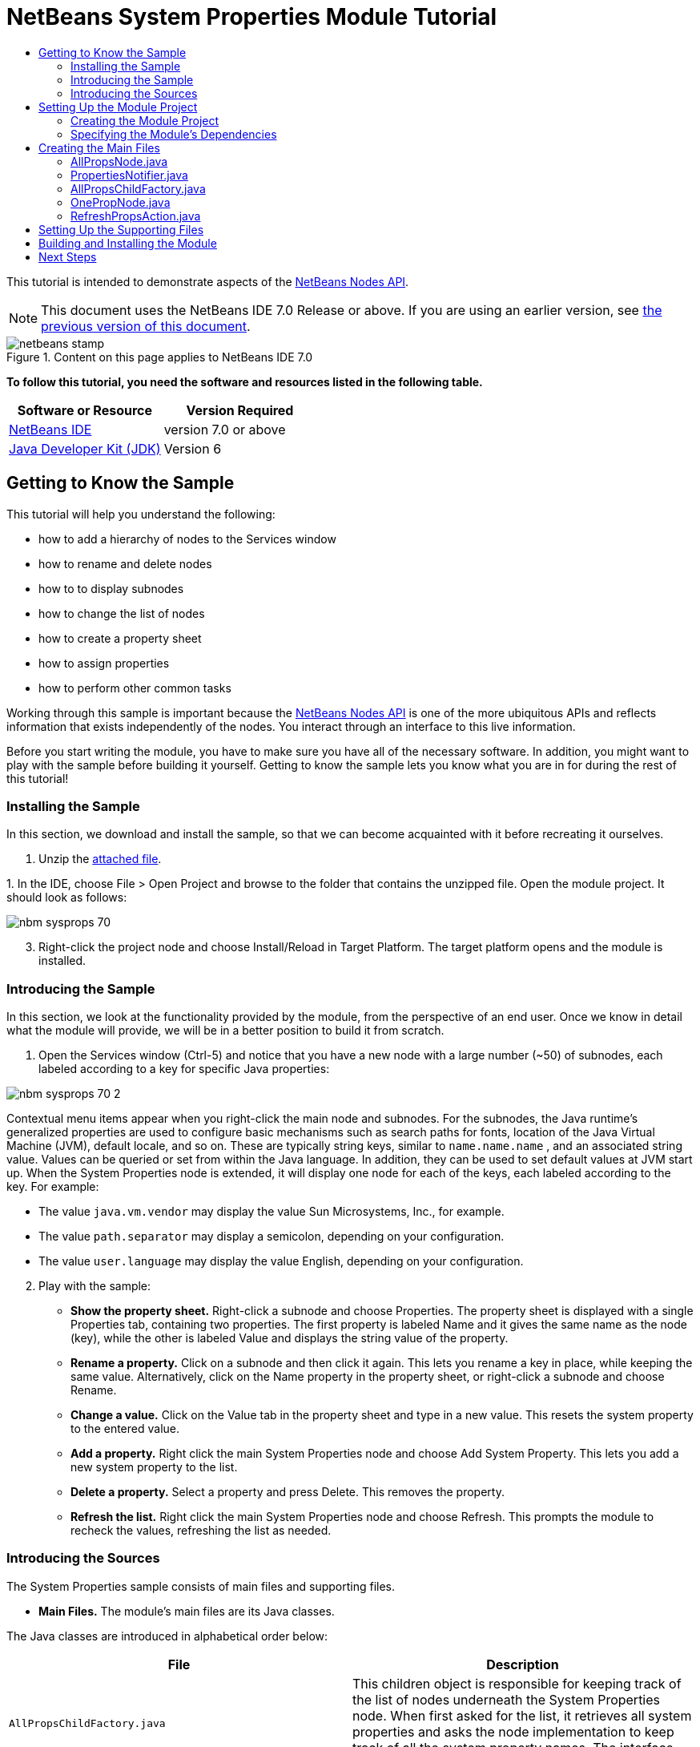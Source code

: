 // 
//     Licensed to the Apache Software Foundation (ASF) under one
//     or more contributor license agreements.  See the NOTICE file
//     distributed with this work for additional information
//     regarding copyright ownership.  The ASF licenses this file
//     to you under the Apache License, Version 2.0 (the
//     "License"); you may not use this file except in compliance
//     with the License.  You may obtain a copy of the License at
// 
//       http://www.apache.org/licenses/LICENSE-2.0
// 
//     Unless required by applicable law or agreed to in writing,
//     software distributed under the License is distributed on an
//     "AS IS" BASIS, WITHOUT WARRANTIES OR CONDITIONS OF ANY
//     KIND, either express or implied.  See the License for the
//     specific language governing permissions and limitations
//     under the License.
//

= NetBeans System Properties Module Tutorial
:jbake-type: platform-tutorial
:jbake-tags: tutorials 
:jbake-status: published
:syntax: true
:source-highlighter: pygments
:toc: left
:toc-title:
:icons: font
:experimental:
:description: NetBeans System Properties Module Tutorial - Apache NetBeans
:keywords: Apache NetBeans Platform, Platform Tutorials, NetBeans System Properties Module Tutorial

This tutorial is intended to demonstrate aspects of the  link:https://bits.netbeans.org/dev/javadoc/org-openide-nodes/org/openide/nodes/package-summary.html[NetBeans Nodes API].

NOTE:  This document uses the NetBeans IDE 7.0 Release or above. If you are using an earlier version, see  link:691/nbm-nodesapi.html[the previous version of this document].



image::images/netbeans-stamp.gif[title="Content on this page applies to NetBeans IDE 7.0"]


*To follow this tutorial, you need the software and resources listed in the following table.*

|===
|Software or Resource |Version Required 

| link:https://netbeans.apache.org/download/index.html[NetBeans IDE] |version 7.0 or above 

| link:https://www.oracle.com/technetwork/java/javase/downloads/index.html[Java Developer Kit (JDK)] |Version 6 
|===


== Getting to Know the Sample

This tutorial will help you understand the following:

* how to add a hierarchy of nodes to the Services window
* how to rename and delete nodes
* how to to display subnodes
* how to change the list of nodes
* how to create a property sheet
* how to assign properties
* how to perform other common tasks

Working through this sample is important because the  link:https://bits.netbeans.org/dev/javadoc/org-openide-nodes/org/openide/nodes/package-summary.html[NetBeans Nodes API] is one of the more ubiquitous APIs and reflects information that exists independently of the nodes. You interact through an interface to this live information.

Before you start writing the module, you have to make sure you have all of the necessary software. In addition, you might want to play with the sample before building it yourself. Getting to know the sample lets you know what you are in for during the rest of this tutorial!


=== Installing the Sample

In this section, we download and install the sample, so that we can become acquainted with it before recreating it ourselves.


[start=1]
1. Unzip the  link:images/SystemProperties.zip[attached file].

[start=2]
1. 
In the IDE, choose File > Open Project and browse to the folder that contains the unzipped file. Open the module project. It should look as follows:


image::images/nbm-sysprops-70.png[]


[start=3]
1. Right-click the project node and choose Install/Reload in Target Platform. The target platform opens and the module is installed.


=== Introducing the Sample

In this section, we look at the functionality provided by the module, from the perspective of an end user. Once we know in detail what the module will provide, we will be in a better position to build it from scratch.


[start=1]
1. Open the Services window (Ctrl-5) and notice that you have a new node with a large number (~50) of subnodes, each labeled according to a key for specific Java properties:


image::images/nbm-sysprops-70-2.png[]

Contextual menu items appear when you right-click the main node and subnodes. For the subnodes, the Java runtime's generalized properties are used to configure basic mechanisms such as search paths for fonts, location of the Java Virtual Machine (JVM), default locale, and so on. These are typically string keys, similar to  ``name.name.name`` , and an associated string value. Values can be queried or set from within the Java language. In addition, they can be used to set default values at JVM start up. When the System Properties node is extended, it will display one node for each of the keys, each labeled according to the key. For example:

* The value  ``java.vm.vendor``  may display the value Sun Microsystems, Inc., for example.
* The value  ``path.separator``  may display a semicolon, depending on your configuration.
* The value  ``user.language``  may display the value English, depending on your configuration.

[start=2]
1. Play with the sample:
* *Show the property sheet.* Right-click a subnode and choose Properties. The property sheet is displayed with a single Properties tab, containing two properties. The first property is labeled Name and it gives the same name as the node (key), while the other is labeled Value and displays the string value of the property.
* *Rename a property.* Click on a subnode and then click it again. This lets you rename a key in place, while keeping the same value. Alternatively, click on the Name property in the property sheet, or right-click a subnode and choose Rename.
* *Change a value.* Click on the Value tab in the property sheet and type in a new value. This resets the system property to the entered value.
* *Add a property.* Right click the main System Properties node and choose Add System Property. This lets you add a new system property to the list.
* *Delete a property.* Select a property and press Delete. This removes the property.
* *Refresh the list.* Right click the main System Properties node and choose Refresh. This prompts the module to recheck the values, refreshing the list as needed.


=== Introducing the Sources

The System Properties sample consists of main files and supporting files.

* *Main Files.* The module's main files are its Java classes.

The Java classes are introduced in alphabetical order below:

|===
|*File* |*Description* 

| ``AllPropsChildFactory.java``  |This children object is responsible for keeping track of the list of nodes underneath the System Properties node. When first asked for the list, it retrieves all system properties and asks the node implementation to keep track of all the system property names. The interface for doing this is a class called Children. 

| ``AllPropsNode.java``  |This node specifies what children will be under it, and asks to use AllPropsChildFactory to keep track of the list of child nodes. The module takes care of things such as its context menu. 

| ``OnePropNode.java``  |This is the node representing a single property, and is an AbstractNode. Its constructor requires that the user supply the key, in the form of a string. For every system property name, OnePropNode is used to display it. When the user expands the system properties node, it builds a list of keys, then creates a corresponding number of OnePropNodes. Each OnePropNode displays a single key, and does not directly interact with its parent node -- its knowledge is limited to a single system property and how to deal with it, as well as notifying the PropertiesNotifier if there are any changes.This design makes it easier to reuse such nodes, including placing them in other contexts. 

| ``PropertiesNotifier.java``  |Manages routing events whenever there are changes, including adding, deleting, or renaming a property, or when a property value has changed. 

| ``RefreshPropsAction.java``  |This action appears in the pop-up menu under System Properties with the label Refresh. It forces a refresh to occur, updating the display of information based on the current state of system properties. 
|===
* 
*Supporting Files.* The module's supporting files are in the  ``org.myorg.systemproperties``  package and in the Important Files node.

The supporting files in the  ``org.myorg.systemproperties``  package are introduced in alphabetical order below:

|===
|*File* |*Description* 

| ``allPropsIcon.gif``  |Icon for the System Properties node. 

| ``Bundle.properties``  |This is a standard Java properties file, which uses the syntax  ``Key=Value`` . Keys are code names for things that appear in the source code, with values designating those things which will be displayed to the user. This file is useful for localization. For example, by creating a properties file such as  ``Bundle_ja.properties`` , and filling all the values with Japanese, this module will automatically display everything in Japanese, if the user is running the IDE in Japanese mode. 

| ``onePropIcon.gif``  |Icon for subnodes. 
|===

The files in the Important Files node are introduced in the order in which they appear in the Projects window:

|===
|*File* |*Description* 

|Module Manifest |Declares project as module. 

|Build Script |Contains Ant targets for building the project. 

|Project Metadata |Contains project metadata, such as dependencies, for project. 

|Project Properties |Contains project properties. 

|NetBeans Platform Config |Contains platform properties. 

|Per-user NetBeans Platform Config |Contains user-specific properties. 
|===


== Setting Up the Module Project

Before you start writing the module, you have to make sure you that your project is set up correctly. NetBeans IDE provides a wizard that sets up all the basic files needed for a module.


=== Creating the Module Project

In this section, we use the New Module wizard to create the source structure needed by all module projects.


[start=1]
1. Choose File > New Project (Ctrl+Shift+N). Under Categories, select NetBeans Modules. Under Projects, select Module. Click Next.

[start=2]
1. In the Name and Location panel, type  ``SystemProperties``  in the Project Name field. Change the Project Location to any directory on your computer. Make sure that the Standalone Module option and the Set as Main Project checkbox are selected. Click Next.

[start=3]
1. In the Basic Module Configuration panel, type  ``org.myorg.systemproperties``  in Code Name Base.

[start=4]
1. Leave the location of the localizing bundle unchanged. Leave the two checkboxes unchecked. Click Finish.

The IDE creates the  ``System Properties``  project. The project contains all of your sources and project metadata, such as the project's Ant build script. The project opens in the IDE. You can view its logical structure in the Projects window (Ctrl-1) and its file structure in the Files window (Ctrl-2).


=== Specifying the Module's Dependencies

Later, you will need to subclass several classes that belong to NetBeans APIs. Each NetBeans API, provided by a module, has to be declared as a module dependency. Use the Project Properties dialog box for this purpose, as explained below.


[start=1]
1. In the Projects window, right-click the  ``System Properties``  project and choose Properties. In the Project Properties dialog box, click Libraries and then click Add... Start typing 'CallableSystemAction', which is one of the NetBeans API classes you will need later. As you type, notice that the filter narrows, displaying only those modules that can provide the class that you are typing.


[start=2]
1. For each of the following APIs, click "Add..." in the Libraries panel, select the name from the Module list, and then click OK to confirm it:
*  `` link:https://bits.netbeans.org/dev/javadoc/org-openide-actions/overview-summary.html[Actions API]`` 
*  `` link:http://bits.netbeans.org/dev/javadoc/org-netbeans-core-ide/overview-summary.html[Core IDE]`` 
*  `` link:https://bits.netbeans.org/dev/javadoc/org-openide-dialogs/overview-summary.html[Dialogs API]`` 
*  `` link:http://bits.netbeans.org/dev/javadoc/org-openide-util-lookup/overview-summary.html[Lookup API]`` 
*  `` link:https://bits.netbeans.org/dev/javadoc/org-openide-nodes/overview-summary.html[Nodes API]`` 
*  `` link:https://bits.netbeans.org/dev/javadoc/org-openide-util/overview-summary.html[Utilities API]`` 
*  `` link:https://bits.netbeans.org/dev/javadoc/org-openide-windows/overview-summary.html[Window System API]`` 

Click OK to exit the Project Properties dialog box.


[start=3]
1. In the Projects window, double-click Project Metadata and note that the APIs you selected have been declared as Module dependencies.


== Creating the Main Files

The meat of the module is provided by its Java classes. In this section, you will create and examine each of them:

*  ``AllPropsNode.java`` 
*  ``PropertiesNotifier.java`` 
*  ``AllPropsChildFactory.java`` 
*  ``OnePropNode.java`` 
*  ``RefreshPropsAction.java`` 


=== AllPropsNode.java

This Java class specifies the definition of the main node. The definition includes a display name, as well as a definition of the children that will be under the main node. The definition of the children is provided by the  ``AllPropsChildFactory``  class, which keeps track of the list of child nodes. The class also takes care of things such as the main node's context menu.

Do the following:


[start=1]
1. *Create the file.* Right-click the  ``org.myorg.systemproperties``  node and choose New > Other. Under Categories, choose Java Classes. Under File Types, choose Java Class. Click Next and type  ``AllPropsNode``  in Class Name. Click Finish. The new Java class opens in the Source Editor. Replace the default code with the following:

[source,java]
----

import java.io.IOException;
import javax.swing.Action;
import org.netbeans.api.core.ide.ServicesTabNodeRegistration;
import org.openide.DialogDisplayer;
import org.openide.NotifyDescriptor;
import org.openide.actions.NewAction;
import org.openide.actions.OpenLocalExplorerAction;
import org.openide.actions.PropertiesAction;
import org.openide.actions.ToolsAction;
import org.openide.nodes.AbstractNode;
import org.openide.nodes.Children;
import org.openide.nodes.Node;
import org.openide.util.HelpCtx;
import org.openide.util.NbBundle.Messages;
import org.openide.util.actions.SystemAction;
import static org.myorg.systemproperties.Bundle.*;
import org.openide.util.datatransfer.NewType;

@ServicesTabNodeRegistration(name = "AllPropsNode",
displayName = "#LBL_AllPropsNode",
shortDescription = "#HINT_AllPropsNode",
iconResource = "org/myorg/systemproperties/allPropsIcon.gif",
position = 2021)
@Messages({
    "LBL_AllPropsNode=System Properties",
    "HINT_AllPropsNode=Shows all currently set system properties."
})
public class AllPropsNode extends AbstractNode {

    public AllPropsNode() {
        super(Children.create(new AllPropsChildFactory(), false));
        setDisplayName(LBL_AllPropsNode());
        setShortDescription(HINT_AllPropsNode());
        setIconBaseWithExtension("org/myorg/systemproperties/allPropsIcon.gif");
    }

    @Override
    public Action[] getActions(boolean context) {
        Action[] result = new Action[]{
            new RefreshPropsAction(),
            null,
            SystemAction.get(OpenLocalExplorerAction.class),
            null,
            SystemAction.get(NewAction.class),
            null,
            SystemAction.get(ToolsAction.class),
            SystemAction.get(PropertiesAction.class),};
        return result;
    }

    @Override
    public HelpCtx getHelpCtx() {
        return HelpCtx.DEFAULT_HELP;
    }

    @Override
    public Node cloneNode() {
        return new AllPropsNode();
    }

    @Messages({
        "LBL_NewProp=System Property",
        "LBL_NewProp_dialog=Create New Property",
        "MSG_NewProp_dialog_key=New property name:",
        "MSG_NewProp_dialog_value=New property value:"})
    @Override
    public NewType[] getNewTypes() {
        return new NewType[]{
            new NewType() {
                @Override
                public String getName() {
                    return LBL_NewProp();
                }
                @Override
                public void create() throws IOException {
                    NotifyDescriptor.InputLine msg = new NotifyDescriptor.InputLine(LBL_NewProp_dialog(), MSG_NewProp_dialog_key());
                    DialogDisplayer.getDefault().notify(msg);
                    String key = msg.getInputText();
                    if ("".equals(key)) {
                        return;
                    }
                    msg = new NotifyDescriptor.InputLine(MSG_NewProp_dialog_value(), MSG_NewProp_dialog_key());
                    DialogDisplayer.getDefault().notify(msg);
                    String value = msg.getInputText();
                    System.setProperty(key, value);
                    PropertiesNotifier.changed();
                }
            }
        };
    }
    
}
----


[start=2]
1. *Understand the file.* Here is an explanation of the class:
* * ``public class AllPropsNode extends  link:https://bits.netbeans.org/dev/javadoc/org-openide-nodes/org/openide/nodes/AbstractNode.html[AbstractNode]`` .*  ``AbstractNode``  is a generic Node subclass.  `` link:https://bits.netbeans.org/dev/javadocorg-openide-nodes/org/openide/nodes/Node.html[Node]``  is the abstract class,  ``AbstractNode``  is the common implementation that can be customized.
* *Constructor:*
* * ``public AllPropsNode`` .* In creating this node, it first calls super -- the  link:https://bits.netbeans.org/dev/javadoc/org-openide-nodes/org/openide/nodes/AbstractNode.html#AbstractNode(org.openide.nodes.Children)[constructor for the super class (AbstractNode)]. This creates the infrastructure for AbstractNode, and shows that it is mandatory to supply a child object for its use. This object represents the list of children of the node, creating a separate class for clarity: AllPropsChildFactory.
* * `` link:http://bits.netbeans.org/dev/javadoc/org-openide-nodes/org/openide/nodes/AbstractNode.html#setIconBaseWithExtension%28java.lang.String%29[setIconBaseWithExtension]`` .* Designates the location for the associated icon.
* * `` link:https://bits.netbeans.org/dev/javadoc/org-openide-nodes/org/openide/nodes/Node.html#setDisplayName(java.lang.String)[setDisplayName]`` .* Sets the name the user sees. This defaults to the internal name, but it is better to set it to something localized.
* * `` link:https://bits.netbeans.org/dev/javadoc/org-openide-nodes/org/openide/nodes/Node.html#setShortDescription(java.lang.String)[setShortDescription]`` .* Sets the associated tool tip. This is the override to specify what goes into the node context menu.
* *Methods:*
* * `` link:https://bits.netbeans.org/dev/javadoc/org-openide-nodes/org/openide/nodes/Node.html#getActions(boolean)[getActions]`` .* The following is a list of actions to be displayed in the menu, with separators between the menu items. The following methods are used:
*  ``RefreshPropsAction``  is an action defined in another source file
*  `` link:https://bits.netbeans.org/dev/javadoc/org-openide-actions/org/openide/actions/NewAction.html[NewAction]``  enables the creation of a new subnode or key-value pair
*  `` link:https://bits.netbeans.org/dev/javadoc/org-openide-actions/org/openide/actions/OpenLocalExplorerAction.html[OpenLocalExplorerAction]``  permits the user to make a new Explorer window showing only system properties

Both  `` link:https://bits.netbeans.org/dev/javadoc/org-openide-actions/org/openide/actions/ToolsAction.html[ToolsAction]``  and  `` link:https://bits.netbeans.org/dev/javadocorg-openide-actions/org/openide/actions/PropertiesAction.html[PropertiesAction]``  are standard actions that most nodes should have.

* * `` link:https://bits.netbeans.org/dev/javadoc/org-openide-nodes/org/openide/nodes/AbstractNode.html#getHelpCtx()[getHelpCtx]`` .* Supplies an IDE key for the context help. When building context help for this Module, this is how you would associate a specific node with a specific help string.
* * `` link:https://bits.netbeans.org/dev/javadoc/org-openide-nodes/org/openide/nodes/AbstractNode.html#cloneNode()[cloneNode]`` .* Creates a new copy of the node that enables other parts of the IDE to display a separate copy of the System Properties list, other than the Runtime tab. This is more efficient than the fallback implementation, which is to delegate to the original.
* * `` link:https://bits.netbeans.org/dev/javadoc/org-openide-nodes/org/openide/nodes/AbstractNode.html#getNewTypes()[getNewTypes]`` .* Returns a list of  `` link:https://bits.netbeans.org/dev/javadocorg-openide-util/org/openide/util/datatransfer/NewType.html[NewType]``  objects. When there is a  ``NewAction``  in the context menu, the action displays menu items corresponding to each of the  ``NewTypes``  in the node. The action provides the actual GUI, such as showing a submenu. You specify abstract definitions and make the new objects. In this example, only one  ``NewType``  is returned, since there is only one type of thing that can reasonably be created (a new system property); however, more than one  ``NewType``  could be returned, and they would be displayed in a submenu. Following this method is the definition of the name on the menu item, such as New System Property, and the help context. The @Messages annotation lets you define bundles messages right inside your Java class. Add this statement to your list of import statements at the top of the class:

[source,java]
----

import static org.myorg.systemproperties.Bundle.*;
----

* * `` link:https://bits.netbeans.org/dev/javadoc/org-openide-util/org/openide/util/datatransfer/NewType.html#create()[create]`` .* Creates the new object. In this example, there will be dialog boxes for the key-in values.
* * `` link:https://bits.netbeans.org/dev/javadoc/org-openide-dialogs/org/openide/NotifyDescriptor.InputLine.html[NotifyDescriptor.InputLine]`` .* The description of a small dialog with a single text entry field pop up, a title for the dialog, and a message.
* * `` link:https://bits.netbeans.org/dev/javadoc/org-openide-dialogs/org/openide/DialogDisplayer.html#notify(org.openide.NotifyDescriptor)[DialogDisplayer.getDefault().notify(desc)]`` .* Displays all this in a pop-up dialog.
* * `` link:https://bits.netbeans.org/dev/javadoc/org-openide-dialogs/org/openide/NotifyDescriptor.InputLine.html#getInputText()[getInputText]`` .* Retrieves the user input for the key.

The same is done for the value, again using  ``DialogDisplayer.getDefault``  and  ``getInputText`` .

Next,  ``System.setProperty`` , from the Java API, is called to set the system property.

Finally, another class,  ``PropertiesNotifier.changed``  (created next), is called to indicate to other classes and Module components that something about the current set of system properties has changed and updates are required. For example, there may be a new property, or an existing value may have changed.


=== PropertiesNotifier.java

This Java class manages routing events whenever there are changes, including adding, deleting, or renaming a property, or when a property value has changed. You could also see it as a helper routine, very similar to a JavaBeans component that has an event set attached to it. However, it is not strictly a JavaBeans component -- there are no instances of this class -- but its static methods are used like JavaBeans instance methods. Use is made of the  link:http://bits.netbeans.org/dev/javadoc/org-openide-util/org/openide/util/ChangeSupport.html[ChangeSupport] class from the NetBeans APIs, which is an equivalent of  ``PropertyChangeSupport``  for  ``ChangeListeners`` .


[start=1]
1. *Create the file.* Right-click the  ``org.myorg.systemproperties``  node, choose New > Java Class, and type  ``PropertiesNotifier``  in Class Name. Click Finish. The new Java class opens in the Source Editor. Replace the default code with the following:

[source,java]
----

import javax.swing.event.ChangeListener;
import org.openide.util.ChangeSupport;

public class PropertiesNotifier {

    private static final ChangeSupport cs = new ChangeSupport(PropertiesNotifier.class);

    public static void addChangeListener(ChangeListener listener) {
        cs.addChangeListener(listener);
    }

    public static void removeChangeListener(ChangeListener listener) {
        cs.removeChangeListener(listener);
    }

    public static void changed() {
        cs.fireChange();
    }
    
}
----


[start=2]
1. *Understand the file.* The methods defined for this class are as follows:
* * ``changed`` .* Fires an event to those processes that are listening. Every component that displays information based on a system property must listen for these events and update their displays as needed.
* * ``addChangeListener`` * and * ``removeChangeListener`` .* Lets components register themselves as listeners for these events. Processes which have displayed state can add a  ``ChangeListener``  to this class. To ensure proper updates, processes that affect the state call  ``changed`` .


=== AllPropsChildFactory.java

This Java class is responsible for keeping track of the list of nodes underneath the main node. When first asked for the list, the class retrieves all system properties and asks the node implementation to keep track of all the system property names. The abstract class doing this is called  `` link:https://bits.netbeans.org/dev/javadoc/org-openide-nodes/org/openide/nodes/Children.html[Children]`` .

In this example, a popular children implementation called  `` link:http://bits.netbeans.org/dev/javadoc/org-openide-nodes/org/openide/nodes/ChildFactory.Detachable.html[ChildFactory]``  is used. By subclassing  ``ChildFactory`` , you need not explicitly keep track of the nodes -- this implementation does that. Instead, you keep track of a set of keys, which are lighter weight objects. Each key typically represents one node. You must tell the implementation how to create a node for each key. You can decide for yourself what type of keys to use.

In this example, the keys are names of system properties.


[start=1]
1. *Create the file.* Right-click the  ``org.myorg.systemproperties``  node, choose New > Java Class, and type  ``AllPropsChildFactory``  in Class Name. Click Finish. The new Java class opens in the Source Editor. Replace the default code with the following code:

[source,java]
----

import java.util.ArrayList;
import java.util.Collections;
import java.util.List;
import javax.swing.event.ChangeEvent;
import javax.swing.event.ChangeListener;
import org.openide.nodes.ChildFactory;
import org.openide.nodes.Node;

public class AllPropsChildFactory extends ChildFactory.Detachable<String> {

    private ChangeListener listener;

    @Override
    protected void addNotify() {
        PropertiesNotifier.addChangeListener(listener = new ChangeListener() {
            @Override
            public void stateChanged(ChangeEvent ev) {
                refresh(true);
            }
        });
    }

    @Override
    protected void removeNotify() {
        if (listener != null) {
            PropertiesNotifier.removeChangeListener(listener);
            listener = null;
        }
    }

    @Override
    protected Node createNodeForKey(String key) {
        return new OnePropNode(key);
    }

    @Override
    protected boolean createKeys(List<String> toPopulate) {
        List<String> keys = new ArrayList<String>();
        for (Object prop : System.getProperties().keySet()) {
            keys.add((String) prop);
        }
        Collections.sort(keys);
        toPopulate.addAll(keys);
        return true;
    }

}
----


[start=2]
1. *Understand the file.* The important methods that should be defined when implementing  ``ChildFactory``  include:
* * `` link:http://bits.netbeans.org/dev/javadoc/org-openide-nodes/org/openide/nodes/ChildFactory.Detachable.html#addNotify%28%29[addNotify]`` .* Called the first time that a list of nodes is needed by the platform. An example of this is when the System Properties node is expanded. When  ``addNotify``  is called, it calls the helper method  ``refreshList``  to determine the keys, then it registers itself with the  ``PropertiesNotifier`` , requesting notification of any system property changes. If there is such a change, the list will be refreshed.
* * `` link:http://bits.netbeans.org/dev/javadoc/org-openide-nodes/org/openide/nodes/ChildFactory.Detachable.html#removeNotify%28%29[removeNotify]`` .* Called when the user collapses a System Properties node and starts working on something else. The platform will notice that the list of nodes is no longer needed, and it will free up the memory that is no longer being used. Note that momentarily collapsing the node will not trigger this call. When  ``removeNotify``  is called, it removes the listener, as it is no longer interested in receiving notifications. In addition,  ``refresh``  is called. This method is defined by  ``ChildFactory``  for use by the subclasses.
* * `` link:http://bits.netbeans.org/dev/javadoc/org-openide-nodes/org/openide/nodes/ChildFactory.html#createKeys%28java.util.List%29[createKeys]`` .* The  ``System.getProperties``  call retrieves all of the properties currently defined in the system. This call goes through all of the property names, keeping and sorting this list. When  ``true``  is returned, every item found in the  ``toPopulate``  list is automatically passed to  ``createNodeForKey`` , where the subnodes are created, one per system property, sorted by property name.
* * `` link:http://bits.netbeans.org/dev/javadoc/org-openide-nodes/org/openide/nodes/ChildFactory.html#createNodeForKey%28T%29[createNodeForKey]`` .* Called by the implementation whenever it needs to construct a child node. It is passed the key for which it is making a node. It returns either none, one, or more nodes corresponding to what should be displayed for the key. In this example, a new instance of one property node is being created, and the system property name is passed into its constructor.


=== OnePropNode.java

This Java class provides the  ``AbstractNode``  implementation for a single property. Its constructor requires a string key. This class displays a single system property name. When the user expands the system properties node, it builds a list of keys, then creates a corresponding number of  ``OnePropNodes`` . Each  ``OnePropNode``  displays a single key, and does not directly interact with its parent node -- its knowledge is limited to a single system property and how to deal with it, as well as notifying the  ``PropertiesNotifier``  if there are any changes. This design makes it easier to reuse such nodes, including placing them in other contexts.


[start=1]
1. *Create the file.* Right-click the  ``org.myorg.systemproperties``  node, choose New > Java Class, and type  ``OnePropNode``  in Class Name. Click Finish. The new Java class opens in the Source Editor. Replace the default code with the following:

[source,java]
----

import java.io.IOException;
import java.util.Properties;
import javax.swing.Action;
import javax.swing.event.ChangeEvent;
import javax.swing.event.ChangeListener;
import org.openide.actions.DeleteAction;
import org.openide.actions.PropertiesAction;
import org.openide.actions.RenameAction;
import org.openide.actions.ToolsAction;
import org.openide.nodes.AbstractNode;
import org.openide.nodes.Children;
import org.openide.nodes.Node;
import org.openide.nodes.PropertySupport;
import org.openide.nodes.Sheet;
import org.openide.util.NbBundle.Messages;
import org.openide.util.actions.SystemAction;
import static org.myorg.systemproperties.Bundle.*;

public class OnePropNode extends AbstractNode {

    private String key;
    private ChangeListener listener;

    @Messages("HINT_OnePropNode=Represents one system property.")
    public OnePropNode(String key) {
        super(Children.LEAF);
        this.key = key;
        setIconBaseWithExtension("org/myorg/systemproperties/onePropIcon.gif");
        super.setName(key);
        setShortDescription(HINT_OnePropNode());
    }

    @Override
    public Action[] getActions(boolean context) {
        Action[] result = new Action[]{
            SystemAction.get(DeleteAction.class),
            SystemAction.get(RenameAction.class),
            null,
            SystemAction.get(ToolsAction.class),
            SystemAction.get(PropertiesAction.class),};
        return result;
    }

    @Override
    public Action getPreferredAction() {
        return SystemAction.get(PropertiesAction.class);
    }

    @Override
    public Node cloneNode() {
        return new OnePropNode(key);
    }

    @Messages({"PROP_value=Value","HINT_value=Value of this system property."})
    @Override
    protected Sheet createSheet() {
        Sheet sheet = super.createSheet();
        Sheet.Set props = sheet.get(Sheet.PROPERTIES);
        if (props == null) {
            props = Sheet.createPropertiesSet();
            sheet.put(props);
        }
        props.put(new PropertySupport.Name(this));
        class ValueProp extends PropertySupport.ReadWrite {
            public ValueProp() {
                super("value", String.class, PROP_value(), HINT_value());
            }
            @Override
            public Object getValue() {
                return System.getProperty(key);
            }
            @Override
            public void setValue(Object nue) {
                System.setProperty(key, (String) nue);
                PropertiesNotifier.changed();
            }
        }
        props.put(new ValueProp());
        PropertiesNotifier.addChangeListener(listener = new ChangeListener() {
            @Override
            public void stateChanged(ChangeEvent ev) {
                firePropertyChange("value", null, null);
            }
        });
        return sheet;
    }

    @Override
    protected void finalize() throws Throwable {
        super.finalize();
        if (listener != null) {
            PropertiesNotifier.removeChangeListener(listener);
        }
    }

    @Override
    public boolean canRename() {
        return true;
    }

    @Override
    public void setName(String nue) {
        Properties p = System.getProperties();
        String value = p.getProperty(key);
        p.remove(key);
        if (value != null) {
            p.setProperty(nue, value);
        }
        System.setProperties(p);
        PropertiesNotifier.changed();
    }

    @Override
    public boolean canDestroy() {
        return true;
    }

    @Override
    public void destroy() throws IOException {
        Properties p = System.getProperties();
        p.remove(key);
        System.setProperties(p);
        PropertiesNotifier.changed();
    }
    
}
----


[start=2]
1. *Understand the file.* Here is an explanation of the class:

[start=1]
1. * ``public class OnePropNode extends AbstractNode`` .*  ``AbstractNode``  is a generic Node subclass.  ``Node``  is the abstract class,  ``AbstractNode``  is the common implementation that can be customized.

[start=2]
1. *Constructor:*
* * ``super( link:https://bits.netbeans.org/dev/javadoc/org-openide-nodes/org/openide/nodes/Children.html#LEAF[Children.LEAF])`` .* Tells the node�s hierarchy that this is a leaf node that will not need to be expanded and will not have any children. It then stores the key and sets the icon.
* * ``super. link:https://bits.netbeans.org/dev/javadoc/org-openide-nodes/org/openide/nodes/AbstractNode.html#setName(java.lang.String)[setName(key)]`` .* Sets the name of the key. The inherited version is used, to set the node name (it does not attempt to rename the actual property).
* * `` link:https://bits.netbeans.org/dev/javadoc/org-openide-nodes/org/openide/nodes/Node.html#setShortDescription(java.lang.String)[setShortDescription]`` .* Sets the associated tool tip. This is the override to specify what goes into the node context menu.

[start=3]
1. *Methods:*
* * `` link:http://bits.netbeans.org/dev/javadoc/org-openide-nodes/org/openide/nodes/AbstractNode.html#getPreferredAction%28%29[getPreferredAction]`` .* Sets what is run by default if the node is double clicked or similar user actions are performed. In this example, the default action is to pop up the property sheet.
* * ``createSheet`` .* Configures the look of the property sheet. This creates the list of tabs in the property sheet, along with the list of properties.  ``createSheet``  is not called until there is a need to display the list of properties.
* * ``super. link:https://bits.netbeans.org/dev/javadoc/org-openide-nodes/org/openide/nodes/AbstractNode.html#createSheet()[createSheet]`` .* Ensures there is a sheet to start with.
* * `` link:https://bits.netbeans.org/dev/javadoc/org-openide-nodes/org/openide/nodes/Sheet.html#get(java.lang.String)[sheet.get (Sheet.PROPERTIES)]`` .* Checks to see if there is a tab named  ``Properties`` . If not,  `` link:https://bits.netbeans.org/dev/javadoc/org-openide-nodes/org/openide/nodes/Sheet.html#createPropertiesSet()[Sheet.createPropertiesSet]``  makes one. Note that  `` link:https://bits.netbeans.org/dev/javadocorg-openide-nodes/org/openide/nodes/Sheet.html[Sheet]``  refers to the entire set of properties for the node, and  `` link:https://bits.netbeans.org/dev/javadoc/org-openide-nodes/org/openide/nodes/Sheet.Set.html[Sheet.Set]``  is one tab in the property sheet.
* * `` link:https://bits.netbeans.org/dev/javadoc/org-openide-nodes/org/openide/nodes/PropertySupport.Name.html[PropertySupport.Name]`` .* Creates a  ``Name``  property that reflects the name of the node. The code is already synchronizing the node name with the system property name.
* * ``ValueProp`` .* Is an inner class, a custom property that is created for this example.  `` link:https://bits.netbeans.org/dev/javadoc/org-openide-nodes/org/openide/nodes/PropertySupport.ReadWrite.html[PropertySupport.ReadWrite]``  is the base class for entering and viewing values. The super call provides a code name for the property as well as a display name and a tool tip for the user.
* * `` link:https://bits.netbeans.org/dev/javadoc/org-openide-nodes/org/openide/nodes/Node.Property.html#getValue()[getValue]`` .* Looks up the system property.
* * `` link:https://bits.netbeans.org/dev/javadoc/org-openide-nodes/org/openide/nodes/Node.Property.html#setValue(java.lang.Object)[setValue]`` .* Sets a new value for the system property and notifies other processes that the value has changed.

The property is added to the property sheet, along with a  ``ChangeListener`` , which listens for changes in system properties, which may mean that this specific property has changed. If true, then the  ``firePropertyChange``  node fires a change to say that one of the properties in its property sheet is no longer valid, and checks and updates should be made accordingly. Note that the name of the property is value, which matches the internal name assigned when creating  ``ValueProp`` .

* * ``finalize`` .* Called when the class is destroyed -- whenever this node is destroyed, the  ``ChangeListener``  is removed.
* * `` link:https://bits.netbeans.org/dev/javadoc/org-openide-nodes/org/openide/nodes/AbstractNode.html#canRename()[canRename]`` .* Returns  ``true`` , allowing the node to be renamed.
* * `` link:https://bits.netbeans.org/dev/javadoc/org-openide-nodes/org/openide/nodes/AbstractNode.html#setName(java.lang.String)[setName]`` .* Called when the node is renamed, such as from the rename action, an inplace rename from the Explorer, or from the Name property in the property sheet. This action retrieves all system properties and associated values, removes the key, adds a new property with a new name and value, and sets the system properties. This action also notifies all concerned that it has changed, though it does not directly rename itself (see  ``AllPropsChildFactory``  next).
* * `` link:https://bits.netbeans.org/dev/javadoc/org-openide-nodes/org/openide/nodes/AbstractNode.html#canDestroy()[canDestroy]`` .* Gives permission to delete this node.
* * `` link:https://bits.netbeans.org/dev/javadoc/org-openide-nodes/org/openide/nodes/Node.html#destroy()[destroy].`` * Retrieves system properties, removes its key, sets properties back, and notifies all concerned of changes. Note that this  ``destroy``  method does not remove the node -- it only removes the system property and notifies interested parties that this property is gone. The node is actually removed later, by  ``AllPropsChildFactory`` .  ``AllPropsChildFactory``  realizes this property no longer exists, and creates a new set of keys that no longer includes this property. Then the  ``ChildFactory``  implementation automatically removes that node. This is done to reflect the actual state of the system.


=== RefreshPropsAction.java

This Java class provides the "Refresh" action that appears in the pop-up menu under the "System Properties" main node. It forces a refresh to occur, updating the display of information based on the current state of system properties. It is a plain  ``AbstractAction``  and is always enabled, yet is not sensitive to what is selected. In principle, it could also be placed as a button in a toolbar.


[start=1]
1. *Create the file.* Right-click the  ``org.myorg.systemproperties``  node, choose New > Java Class, and type  ``RefreshPropsAction``  in Class Name. Click Finish. The new Java class opens in the Source Editor. Replace the default code with the following:

[source,java]
----

import org.openide.util.NbBundle.Messages;
import java.awt.event.ActionEvent;
import javax.swing.AbstractAction;
import static org.myorg.systemproperties.Bundle.*;

public class RefreshPropsAction extends AbstractAction {

    @Messages("LBL_RefreshProps=Refresh")
    public RefreshPropsAction() {
        super(LBL_RefreshProps());
    }

    @Override
    public void actionPerformed(ActionEvent e) {
        PropertiesNotifier.changed();
    }
    
}
----


[start=2]
1. *Understand the file.* When the action is invoked, the standard JDK  ``actionPerformed``  method is called:
* * ``actionPerformed`` .* Calls  ``<<PropertiesNotifierchanged,PropertiesNotifier.changed>>``  to indicate to other classes and Module components that something about the current set of system properties has changed and updates are required. For example, a new property may have been added or an existing value may have been changed.


== Setting Up the Supporting Files

Once you have coded the main files, you must include the icons you'd like to use. For the icons used to display the nodes, you can use any 16x16 pixel icons you want, so long as they are named  ``allPropsIcon.gif``  and  ``onePropIcon.gif`` , which is what they are named in the code above.

Alternatively, if you like, get the icons from the  link:images/SystemProperties.zip[ZIP file attached to this tutorial]. Note that the  ``setIconBaseWithExtension``  statements in the constructors of  ``AllPropsNode.java``  and  ``OnePropNode.java``  set the location of the icons.


== Building and Installing the Module

Now that you have completed your module, it is time to try it out. The IDE uses an Ant build script to build and install your module. The build script was created for you when you created the module project.


[start=1]
1. In the Projects window, right-click the  ``System Properties``  project and choose Install/Reload in Target Platform.

The module is built and installed in the target IDE or Platform. The target IDE or Platform opens so that you can try out your new Module. The default target IDE or Platform is the installation used by the current instance of the development IDE. Note that when you run your Module, you will be using a temporary test user directory, not the development IDE's user directory.


[start=2]
1. In the IDE's Services window (Ctrl-5), you should see the new node, together with its many subnodes:


image::images/nbm-sysprops-70-2.png[]


[start=3]
1. Use the module as described in the <<introducing-sample,Introducing the Sample>> section.
link:http://netbeans.apache.org/community/mailing-lists.html[Send Us Your Feedback]


== Next Steps

For more information about creating and developing NetBeans Module, see the following resources:

*  link:https://netbeans.apache.org/kb/docs/platform.html[Other Related Tutorials]
*  link:https://bits.netbeans.org/dev/javadoc/[NetBeans API Javadoc]

